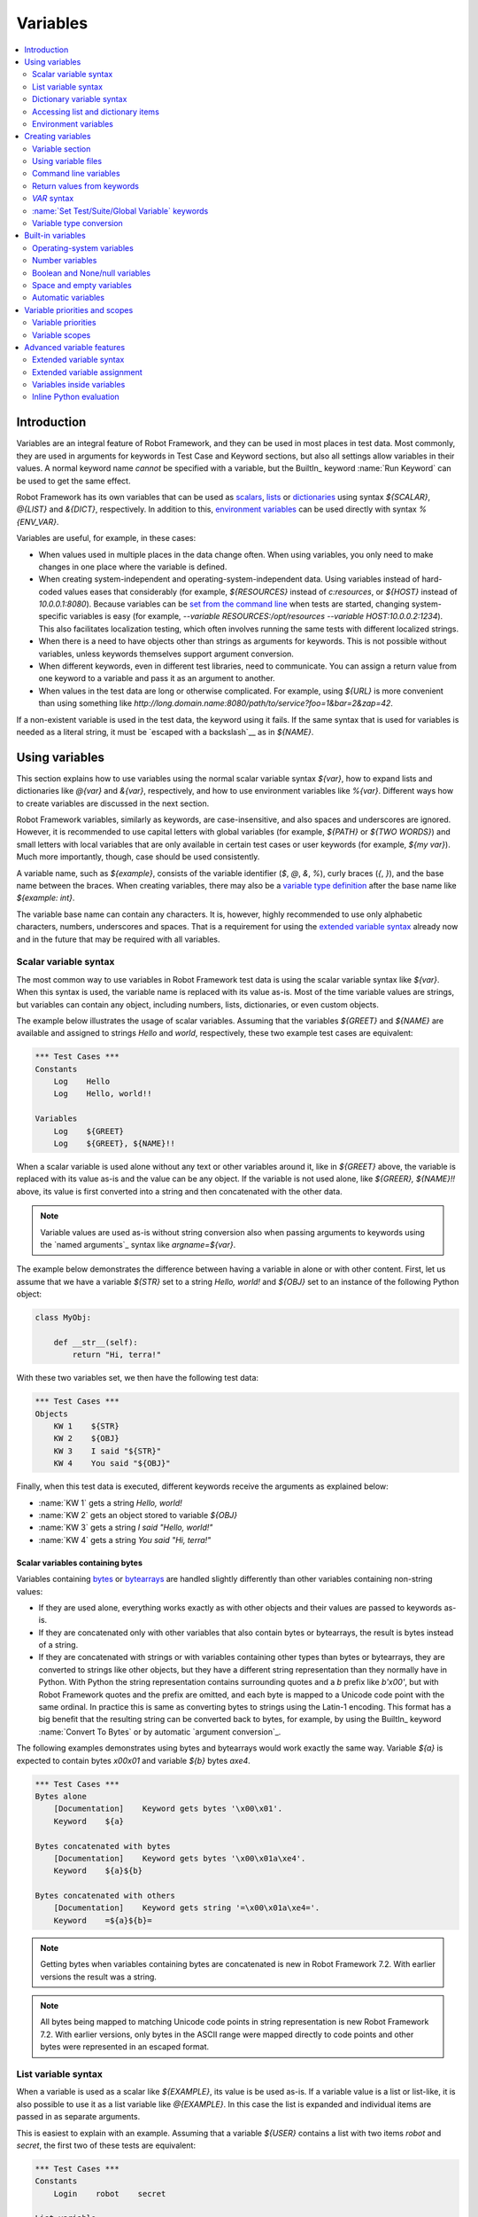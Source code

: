 Variables
=========

.. contents::
   :depth: 2
   :local:

Introduction
------------

Variables are an integral feature of Robot Framework, and they can be
used in most places in test data. Most commonly, they are used in
arguments for keywords in Test Case and Keyword sections, but
also all settings allow variables in their values. A normal keyword
name *cannot* be specified with a variable, but the BuiltIn_ keyword
:name:`Run Keyword` can be used to get the same effect.

Robot Framework has its own variables that can be used as scalars__, lists__
or `dictionaries`__ using syntax `${SCALAR}`, `@{LIST}` and `&{DICT}`,
respectively. In addition to this, `environment variables`_ can be used
directly with syntax `%{ENV_VAR}`.

Variables are useful, for example, in these cases:

- When values used in multiple places in the data change often. When using variables,
  you only need to make changes in one place where the variable is defined.

- When creating system-independent and operating-system-independent data.
  Using variables instead of hard-coded values eases that considerably
  (for example, `${RESOURCES}` instead of `c:\resources`, or `${HOST}`
  instead of `10.0.0.1:8080`). Because variables can be `set from the
  command line`__ when tests are started, changing system-specific
  variables is easy (for example, `--variable RESOURCES:/opt/resources
  --variable HOST:10.0.0.2:1234`). This also facilitates
  localization testing, which often involves running the same tests
  with different localized strings.

- When there is a need to have objects other than strings as arguments
  for keywords. This is not possible without variables, unless keywords
  themselves support argument conversion.

- When different keywords, even in different test libraries, need to
  communicate. You can assign a return value from one keyword to a
  variable and pass it as an argument to another.

- When values in the test data are long or otherwise complicated. For
  example, using `${URL}` is more convenient than using something like
  `http://long.domain.name:8080/path/to/service?foo=1&bar=2&zap=42`.

If a non-existent variable is used in the test data, the keyword using
it fails. If the same syntax that is used for variables is needed as a
literal string, it must be `escaped with a backslash`__ as in `\${NAME}`.

__ `Scalar variables`_
__ `List variables`_
__ `Dictionary variables`_
__ `Command line variables`_
__ Escaping_

Using variables
---------------

This section explains how to use variables using the normal scalar
variable syntax `${var}`, how to expand lists and dictionaries
like `@{var}` and `&{var}`, respectively, and how to use environment
variables like `%{var}`. Different ways how to create variables are discussed
in the next section.

Robot Framework variables, similarly as keywords, are
case-insensitive, and also spaces and underscores are
ignored. However, it is recommended to use capital letters with
global variables (for example, `${PATH}` or `${TWO WORDS}`)
and small letters with local variables that are only available in certain
test cases or user keywords (for example, `${my var}`). Much more
importantly, though, case should be used consistently.

A variable name, such as `${example}`, consists of the variable identifier
(`$`, `@`, `&`, `%`), curly braces (`{`, `}`), and the base name between the
braces. When creating variables, there may also be a `variable type definition`__
after the base name like `${example: int}`.

The variable base name can contain any characters. It is, however, highly
recommended to use only alphabetic characters, numbers, underscores and spaces.
That is a requirement for using the `extended variable syntax`_ already now and
in the future that may be required with all variables.

__ `Variable type conversion`_

.. _scalar variable:
.. _scalar variables:

Scalar variable syntax
~~~~~~~~~~~~~~~~~~~~~~

The most common way to use variables in Robot Framework test data is using
the scalar variable syntax like `${var}`. When this syntax is used, the
variable name is replaced with its value as-is. Most of the time variable
values are strings, but variables can contain any object, including numbers,
lists, dictionaries, or even custom objects.

The example below illustrates the usage of scalar variables. Assuming
that the variables `${GREET}` and `${NAME}` are available
and assigned to strings `Hello` and `world`, respectively,
these two example test cases are equivalent:

.. sourcecode:: robotframework

   *** Test Cases ***
   Constants
       Log    Hello
       Log    Hello, world!!

   Variables
       Log    ${GREET}
       Log    ${GREET}, ${NAME}!!

When a scalar variable is used alone without any text or other variables
around it, like in `${GREET}` above, the variable is replaced with
its value as-is and the value can be any object. If the variable is not used
alone, like `${GREER}, ${NAME}!!` above, its value is first converted into
a string and then concatenated with the other data.

.. note:: Variable values are used as-is without string conversion also when
          passing arguments to keywords using the `named arguments`_
          syntax like `argname=${var}`.

The example below demonstrates the difference between having a
variable in alone or with other content. First, let us assume
that we have a variable `${STR}` set to a string `Hello,
world!` and `${OBJ}` set to an instance of the following Python
object:

.. sourcecode:: python

 class MyObj:

     def __str__(self):
         return "Hi, terra!"

With these two variables set, we then have the following test data:

.. sourcecode:: robotframework

   *** Test Cases ***
   Objects
       KW 1    ${STR}
       KW 2    ${OBJ}
       KW 3    I said "${STR}"
       KW 4    You said "${OBJ}"

Finally, when this test data is executed, different keywords receive
the arguments as explained below:

- :name:`KW 1` gets a string `Hello, world!`
- :name:`KW 2` gets an object stored to variable `${OBJ}`
- :name:`KW 3` gets a string `I said "Hello, world!"`
- :name:`KW 4` gets a string `You said "Hi, terra!"`

Scalar variables containing bytes
'''''''''''''''''''''''''''''''''

Variables containing bytes__ or bytearrays__ are handled slightly differently
than other variables containing non-string values:

- If they are used alone, everything works exactly as with other objects and
  their values are passed to keywords as-is.

- If they are concatenated only with other variables that also contain bytes or
  bytearrays, the result is bytes instead of a string.

- If they are concatenated with strings or with variables containing other
  types than bytes or bytearrays, they are converted to strings like other
  objects, but they have a different string representation than they normally
  have in Python. With Python the string representation contains surrounding
  quotes and a `b` prefix like `b'\x00'`, but with Robot Framework quotes
  and the prefix are omitted, and each byte is mapped to a Unicode code point
  with the same ordinal. In practice this is same as converting bytes to strings
  using the Latin-1 encoding. This format has a big benefit that the resulting
  string can be converted back to bytes, for example, by using the BuiltIn_
  keyword :name:`Convert To Bytes` or by automatic `argument conversion`_.

The following examples demonstrates using bytes and bytearrays would work
exactly the same way. Variable `${a}` is expected to contain bytes `\x00\x01`
and variable `${b}` bytes `a\xe4`.

.. sourcecode:: robotframework

    *** Test Cases ***
    Bytes alone
        [Documentation]    Keyword gets bytes '\x00\x01'.
        Keyword    ${a}

    Bytes concatenated with bytes
        [Documentation]    Keyword gets bytes '\x00\x01a\xe4'.
        Keyword    ${a}${b}

    Bytes concatenated with others
        [Documentation]    Keyword gets string '=\x00\x01a\xe4='.
        Keyword    =${a}${b}=

__ https://docs.python.org/3/library/stdtypes.html#bytes-objects
__ https://docs.python.org/3/library/stdtypes.html#bytearray-objects

.. note:: Getting bytes when variables containing bytes are concatenated is new
          in Robot Framework 7.2. With earlier versions the result was a string.

.. note:: All bytes being mapped to matching Unicode code points in string
          representation is new Robot Framework 7.2. With earlier versions,
          only bytes in the ASCII range were mapped directly to code points and
          other bytes were represented in an escaped format.

.. _list variable:
.. _list variables:
.. _list expansion:

List variable syntax
~~~~~~~~~~~~~~~~~~~~

When a variable is used as a scalar like `${EXAMPLE}`, its value is be
used as-is. If a variable value is a list or list-like, it is also possible
to use it as a list variable like `@{EXAMPLE}`. In this case the list is expanded
and individual items are passed in as separate arguments.

This is easiest to explain with an example. Assuming that a variable `${USER}`
contains a list with two items `robot` and `secret`, the first two of these tests
are equivalent:

.. sourcecode:: robotframework

   *** Test Cases ***
   Constants
       Login    robot    secret

   List variable
       Login    @{USER}

   List as scalar
       Keyword    ${USER}

The third test above illustrates that a variable containing a list can be used
also as a scalar. In that test the keyword gets the whole list as a single argument.

Starting from Robot Framework 4.0, list expansion can be used in combination with
`list item access`__ making these usages possible:

.. sourcecode:: robotframework

   *** Test Cases ***
   Nested container
       ${nested} =    Evaluate    [['a', 'b', 'c'], {'key': ['x', 'y']}]
       Log Many    @{nested}[0]         # Logs 'a', 'b' and 'c'.
       Log Many    @{nested}[1][key]    # Logs 'x' and 'y'.

   Slice
       ${items} =    Create List    first    second    third
       Log Many    @{items}[1:]         # Logs 'second' and  'third'.

__ `Accessing sequence items`_

Using list variables with other data
''''''''''''''''''''''''''''''''''''

It is possible to use list variables with other arguments, including
other list variables.

.. sourcecode:: robotframework

   *** Test Cases ***
   Example
       Keyword    @{LIST}    more    args
       Keyword    ${SCALAR}    @{LIST}    constant
       Keyword    @{LIST}    @{ANOTHER}    @{ONE MORE}

Using list variables with settings
''''''''''''''''''''''''''''''''''

List variables can be used only with some of the settings_. They can
be used in arguments to imported libraries and variable files, but
library and variable file names themselves cannot be list
variables. Also with setups and teardowns list variable can not be used
as the name of the keyword, but can be used in arguments. With tag related
settings they can be used freely. Using scalar variables is possible in
those places where list variables are not supported.

.. sourcecode:: robotframework

   *** Settings ***
   Library         ExampleLibrary      @{LIB ARGS}    # This works
   Library         ${LIBRARY}          @{LIB ARGS}    # This works
   Library         @{LIBRARY AND ARGS}                # This does not work
   Suite Setup     Some Keyword        @{KW ARGS}     # This works
   Suite Setup     ${KEYWORD}          @{KW ARGS}     # This works
   Suite Setup     @{KEYWORD AND ARGS}                # This does not work
   Test Tags       @{TAGS}                            # This works

.. _dictionary variable:
.. _dictionary variables:
.. _dictionary expansion:

Dictionary variable syntax
~~~~~~~~~~~~~~~~~~~~~~~~~~

As discussed above, a variable containing a list can be used as a `list
variable`_ to pass list items to a keyword as individual arguments.
Similarly, a variable containing a Python dictionary or a dictionary-like
object can be used as a dictionary variable like `&{EXAMPLE}`. In practice
this means that the dictionary is expanded and individual items are passed as
`named arguments`_ to the keyword. Assuming that a variable `&{USER}` has a
value `{'name': 'robot', 'password': 'secret'}`, the first two test cases
below are equivalent:

.. sourcecode:: robotframework

   *** Test Cases ***
   Constants
       Login    name=robot    password=secret

   Dictionary variable
       Login    &{USER}

   Dictionary as scalar
       Keyword    ${USER}

The third test above illustrates that a variable containing a dictionary can be used
also as a scalar. In that test the keyword gets the whole dictionary as a single argument.

Starting from Robot Framework 4.0, dictionary expansion can be used in combination with
`dictionary item access`__ making usages like `&{nested}[key]` possible.

__ `Accessing individual dictionary items`_

Using dictionary variables with other data
''''''''''''''''''''''''''''''''''''''''''

It is possible to use dictionary variables with other arguments, including
other dictionary variables. Because `named argument syntax`_ requires positional
arguments to be before named argument, dictionaries can only be followed by
named arguments or other dictionaries.

.. sourcecode:: robotframework

   *** Test Cases ***
   Example
       Keyword    &{DICT}    named=arg
       Keyword    positional    @{LIST}    &{DICT}
       Keyword    &{DICT}    &{ANOTHER}    &{ONE MORE}

Using dictionary variables with settings
''''''''''''''''''''''''''''''''''''''''

Dictionary variables cannot generally be used with settings. The only exception
are imports, setups and teardowns where dictionaries can be used as arguments.

.. sourcecode:: robotframework

   *** Settings ***
   Library        ExampleLibrary    &{LIB ARGS}
   Suite Setup    Some Keyword      &{KW ARGS}     named=arg

.. _environment variable:

Accessing list and dictionary items
~~~~~~~~~~~~~~~~~~~~~~~~~~~~~~~~~~~

It is possible to access items of subscriptable variables, e.g. lists and dictionaries,
using special syntax like `${var}[item]` or `${var}[nested][item]`.
Starting from Robot Framework 4.0, it is also possible to use item access together with
`list expansion`_ and `dictionary expansion`_ by using syntax `@{var}[item]` and
`&{var}[item]`, respectively.

.. note:: Prior to Robot Framework 3.1, the normal item access syntax was  `@{var}[item]`
          with lists and `&{var}[item]` with dictionaries. Robot Framework 3.1 introduced
          the generic `${var}[item]` syntax along with some other nice enhancements and
          the old item access syntax was deprecated in Robot Framework 3.2.

.. _sequence items:

Accessing sequence items
''''''''''''''''''''''''

It is possible to access a certain item of a variable containing a `sequence`__
(e.g. list, string or bytes) with the syntax `${var}[index]`, where `index`
is the index of the selected value. Indices start from zero, negative indices
can be used to access items from the end, and trying to access an item with
too large an index causes an error. Indices are automatically converted to
integers, and it is also possible to use variables as indices.

.. sourcecode:: robotframework

   *** Test Cases ***
   Positive index
       Login    ${USER}[0]    ${USER}[1]
       Title Should Be    Welcome ${USER}[0]!

   Negative index
       Keyword    ${SEQUENCE}[-1]

   Index defined as variable
       Keyword    ${SEQUENCE}[${INDEX}]

Sequence item access supports also the `same "slice" functionality as Python`__
with syntax like `${var}[1:]`. With this syntax, you do not get a single
item, but a *slice* of the original sequence. Same way as with Python, you can
specify the start index, the end index, and the step:

.. sourcecode:: robotframework

   *** Test Cases ***
   Start index
       Keyword    ${SEQUENCE}[1:]

   End index
       Keyword    ${SEQUENCE}[:4]

   Start and end
       Keyword    ${SEQUENCE}[2:-1]

   Step
       Keyword    ${SEQUENCE}[::2]
       Keyword    ${SEQUENCE}[1:-1:10]

.. note:: Prior to Robot Framework 3.2, item and slice access was only supported
          with variables containing lists, tuples, or other objects considered
          list-like. Nowadays all sequences, including strings and bytes, are
          supported.

__ https://docs.python.org/3/glossary.html#term-sequence
__ https://docs.python.org/glossary.html#term-slice

.. _dictionary items:

Accessing individual dictionary items
'''''''''''''''''''''''''''''''''''''

It is possible to access a certain value of a dictionary variable
with the syntax `${NAME}[key]`, where `key` is the name of the
selected value. Keys are considered to be strings, but non-strings
keys can be used as variables. Dictionary values accessed in this
manner can be used similarly as scalar variables.

If a dictionary is created in Robot Framework data, it is possible to access
values also using the attribute access syntax like `${NAME.key}`. See the
`Creating dictionaries`_ section for more details about this syntax.

.. sourcecode:: robotframework

   *** Test Cases ***
   Dictionary variable item
       Login    ${USER}[name]    ${USER}[password]
       Title Should Be    Welcome ${USER}[name]!

   Key defined as variable
       Log Many    ${DICT}[${KEY}]    ${DICT}[${42}]

   Attribute access
       Login    ${USER.name}    ${USER.password}
       Title Should Be    Welcome ${USER.name}!

Nested item access
''''''''''''''''''

Also nested subscriptable variables can be accessed using the same
item access syntax like `${var}[item1][item2]`. This is especially useful
when working with JSON data often returned by REST services. For example,
if a variable `${DATA}` contains `[{'id': 1, 'name': 'Robot'},
{'id': 2, 'name': 'Mr. X'}]`, this tests would pass:

.. sourcecode:: robotframework

   *** Test Cases ***
   Nested item access
       Should Be Equal    ${DATA}[0][name]    Robot
       Should Be Equal    ${DATA}[1][id]      ${2}

Environment variables
~~~~~~~~~~~~~~~~~~~~~

Robot Framework allows using environment variables in the test data using
the syntax `%{ENV_VAR_NAME}`. They are limited to string values. It is
possible to specify a default value, that is used if the environment
variable does not exists, by separating the variable name and the default
value with an equal sign like `%{ENV_VAR_NAME=default value}`.

Environment variables set in the operating system before the test execution are
available during it, and it is possible to create new ones with the keyword
:name:`Set Environment Variable` or delete existing ones with the
keyword :name:`Delete Environment Variable`, both available in the
OperatingSystem_ library. Because environment variables are global,
environment variables set in one test case can be used in other test
cases executed after it. However, changes to environment variables are
not effective after the test execution.

.. sourcecode:: robotframework

   *** Test Cases ***
   Environment variables
       Log    Current user: %{USER}
       Run    %{JAVA_HOME}${/}javac

   Environment variable with default
       Set Port    %{APPLICATION_PORT=8080}

.. note:: Support for specifying the default value is new in Robot Framework 3.2.


Creating variables
------------------

Variables can be created using different approaches discussed in this section:

- In the `Variable section`_
- Using `variable files`_
- On the `command line`__
- Based on `return values from keywords`_
- Using the `VAR syntax`_
- Using `Set Test/Suite/Global Variable keywords`_

In addition to this, there are various automatically available `built-in variables`_
and also `user keyword arguments`_ and `FOR loops`_ create variables.

__ `Command line variables`_

.. _Variable sections:

Variable section
~~~~~~~~~~~~~~~~

The most common source for variables are Variable sections in `suite files`_
and `resource files`_. Variable sections are convenient, because they
allow creating variables in the same place as the rest of the test
data, and the needed syntax is very simple. Their main disadvantage is that
variables cannot be created dynamically. If that is a problem, `variable files`_
can be used instead.

Creating scalar values
''''''''''''''''''''''

The simplest possible variable assignment is setting a string into a
scalar variable. This is done by giving the variable name (including
`${}`) in the first column of the Variable section and the value in
the second one. If the second column is empty, an empty string is set
as a value. Also an already defined variable can be used in the value.

.. sourcecode:: robotframework

   *** Variables ***
   ${NAME}         Robot Framework
   ${VERSION}      2.0
   ${ROBOT}        ${NAME} ${VERSION}

It is also possible, but not obligatory,
to use the equals sign `=` after the variable name to make assigning
variables slightly more explicit.

.. sourcecode:: robotframework

   *** Variables ***
   ${NAME} =       Robot Framework
   ${VERSION} =    2.0

If a scalar variable has a long value, it can be `split into multiple rows`__
by using the `...` syntax. By default rows are concatenated together using
a space, but this can be changed by using a `separator` configuration
option after the last value:

.. sourcecode:: robotframework

   *** Variables ***
   ${EXAMPLE}      This value is joined
   ...             together with a space.
   ${MULTILINE}    First line.
   ...             Second line.
   ...             Third line.
   ...             separator=\n

The `separator` option is new in Robot Framework 7.0, but also older versions
support configuring the separator. With them the first value can contain a
special `SEPARATOR` marker:

.. sourcecode:: robotframework

   *** Variables ***
   ${MULTILINE}    SEPARATOR=\n
   ...             First line.
   ...             Second line.
   ...             Third line.

Both the `separator` option and the `SEPARATOR` marker are case-sensitive.
Using the `separator` option is recommended, unless there is a need to
support also older versions.

__ `Dividing data to several rows`_

Creating lists
''''''''''''''

Creating lists is as easy as creating scalar values. Again, the
variable name is in the first column of the Variable section and
values in the subsequent columns, but this time the variable name must
start with `@` instead of `$`. A list can have any number of items,
including zero, and items can be `split into several rows`__ if needed.

__ `Dividing data to several rows`_

.. sourcecode:: robotframework

   *** Variables ***
   @{NAMES}        Matti       Teppo
   @{NAMES2}       @{NAMES}    Seppo
   @{NOTHING}
   @{MANY}         one         two      three      four
   ...             five        six      seven

.. note:: As discussed in the `List variable syntax`_ section, variables
          containing lists can be used as scalars like `${NAMES}` and
          by using the list expansion syntax like `@{NAMES}`.

Creating dictionaries
'''''''''''''''''''''

Dictionaries can be created in the Variable section similarly as lists.
The differences are that the name must now start with `&` and that items need
to be created using the `name=value` syntax or based on existing dictionary variables.
If there are multiple items with same name, the last value has precedence.
If a name contains a literal equal sign, it can be escaped__ with a backslash like `\=`.

.. sourcecode:: robotframework

   *** Variables ***
   &{USER 1}       name=Matti    address=xxx         phone=123
   &{USER 2}       name=Teppo    address=yyy         phone=456
   &{MANY}         first=1       second=${2}         ${3}=third
   &{EVEN MORE}    &{MANY}       first=override      empty=
   ...             =empty        key\=here=value

.. note:: As discussed in the `Dictionary variable syntax`_ section, variables
          containing dictionaries can be used as scalars like `${USER 1}` and
          by using the dictionary expansion syntax like `&{USER 1}`.

Unlike with normal Python dictionaries, values of dictionaries created using
this syntax can be accessed as attributes, which means that it is possible
to use `extended variable syntax`_ like `${VAR.key}`. This only works if the
key is a valid attribute name and does not match any normal attribute Python
dictionaries have, though. For example, individual value `${USER}[name]` can
also be accessed like `${USER.name}`, but using `${MANY.3}` is not possible.

.. tip:: With nested dictionaries keys are accessible like `${DATA.nested.key}`.

Dictionaries are also ordered. This means that if they are iterated,
their items always come in the order they are defined. This can be useful, for example,
if dictionaries are used as `list variables`_ with `FOR loops`_ or otherwise.
When a dictionary is used as a list variable, the actual value contains
dictionary keys. For example, `@{MANY}` variable would have a value `['first',
'second', 3]`.

__ Escaping_

Creating variable name based on another variable
''''''''''''''''''''''''''''''''''''''''''''''''

Starting from Robot Framework 7.0, it is possible to create the variable name
dynamically based on another variable:

.. sourcecode:: robotframework

   *** Variables ***
   ${X}        Y
   ${${X}}     Z    # Name is created based on '${X}'.

   *** Test Cases ***
   Dynamically created name
       Should Be Equal    ${Y}    Z

Using variable files
~~~~~~~~~~~~~~~~~~~~

Variable files are the most powerful mechanism for creating different
kind of variables. It is possible to assign variables to any object
using them, and they also enable creating variables dynamically. The
variable file syntax and taking variable files into use is explained
in section `Resource and variable files`_.

Command line variables
~~~~~~~~~~~~~~~~~~~~~~

Variables can be set from the command line either individually with
the :option:`--variable (-v)` option or using the aforementioned variable files
with the :option:`--variablefile (-V)` option. Variables set from the command line
are globally available for all executed test data files, and they also
override possible variables with the same names in the Variable section and in
variable files imported in the Setting section.

The syntax for setting individual variables is :option:`--variable name:value`,
where `name` is the name of the variable without the `${}` decoration and `value`
is its value. Several variables can be set by using this option several times.

.. sourcecode:: bash

   --variable EXAMPLE:value
   --variable HOST:localhost:7272 --variable USER:robot

In the examples above, variables are set so that:

- `${EXAMPLE}` gets value `value`, and
- `${HOST}` and `${USER}` get values `localhost:7272` and `robot`, respectively.

The basic syntax for taking `variable files`_ into use from the command line is
:option:`--variablefile path/to/variables.py` and the `Taking variable files into
use`_ section explains this more thoroughly. What variables actually are created
depends on what variables there are in the referenced variable file.

If both variable files and individual variables are given from the command line,
the latter have `higher priority`__.

__ `Variable priorities and scopes`_

Return values from keywords
~~~~~~~~~~~~~~~~~~~~~~~~~~~

Return values from keywords can also be assigned into variables. This
allows communication between different keywords even in different libraries
by passing created variables forward as arguments to other keywords.

Variables set in this manner are otherwise similar to any other
variables, but they are available only in the `local scope`_
where they are created. Thus it is not possible, for example, to set
a variable like this in one test case and use it in another. This is
because, in general, automated test cases should not depend on each
other, and accidentally setting a variable that is used elsewhere
could cause hard-to-debug errors. If there is a genuine need for
setting a variable in one test case and using it in another, it is
possible to use the `VAR syntax`_ or `Set Test/Suite/Global Variable keywords`_
as explained in the subsequent sections.

Assigning scalar variables
''''''''''''''''''''''''''

Any value returned by a keyword can be assigned to a `scalar variable`_.
As illustrated by the example below, the required syntax is very simple:

.. sourcecode:: robotframework

   *** Test Cases ***
   Returning
       ${x} =    Get X    an argument
       Log    We got ${x}!

In the above example the value returned by the :name:`Get X` keyword
is first set into the variable `${x}` and then used by the :name:`Log`
keyword. Having the equals sign `=` after the name of the assigned variable is
not obligatory, but it makes the assignment more explicit. Creating
local variables like this works both in test case and user keyword level.

Notice that although a value is assigned to a scalar variable, it can
be used as a `list variable`_ if it has a list-like value and as a `dictionary
variable`_ if it has a dictionary-like value.

.. sourcecode:: robotframework

   *** Test Cases ***
   List assigned to scalar variable
       ${list} =    Create List    first    second    third
       Length Should Be    ${list}    3
       Log Many    @{list}

Assigning variable items
''''''''''''''''''''''''

Starting from Robot Framework 6.1, when working with variables that support
item assignment such as lists or dictionaries, it is possible to set their values
by specifying the index or key of the item using the syntax `${var}[item]`
where the `item` part can itself contain a variable:

.. sourcecode:: robotframework

   *** Test Cases ***
   List item assignment
       ${list} =          Create List      one    two    three    four
       ${list}[0] =       Set Variable     first
       ${list}[${1}] =    Set Variable     second
       ${list}[2:3] =     Create List      third
       ${list}[-1] =      Set Variable     last
       Log Many           @{list}          # Logs 'first', 'second', 'third' and 'last'

   Dictionary item assignment
       ${dict} =                Create Dictionary    first_name=unknown
       ${dict}[first_name] =    Set Variable         John
       ${dict}[last_name] =     Set Variable         Doe
       Log                      ${dictionary}        # Logs {'first_name': 'John', 'last_name': 'Doe'}

Creating variable name based on another variable
''''''''''''''''''''''''''''''''''''''''''''''''

Starting from Robot Framework 7.0, it is possible to create the name of the assigned
variable dynamically based on another variable:

.. sourcecode:: robotframework

   *** Test Cases ***
   Dynamically created name
       ${x} =    Set Variable    y
       ${${x}} =    Set Variable    z    # Name is created based on '${x}'.
       Should Be Equal    ${y}    z

Assigning list variables
''''''''''''''''''''''''

If a keyword returns a list or any list-like object, it is possible to
assign it to a `list variable`_:

.. sourcecode:: robotframework

   *** Test Cases ***
   Assign to list variable
       @{list} =    Create List    first    second    third
       Length Should Be    ${list}    3
       Log Many    @{list}

Because all Robot Framework variables are stored in the same namespace, there is
not much difference between assigning a value to a scalar variable or a list
variable. This can be seen by comparing the above example with the earlier
example with the `List assigned to scalar variable` test case. The main
differences are that when creating a list variable, Robot Framework
automatically verifies that the value is a list or list-like, and the stored
variable value will be a new list created from the return value. When
assigning to a scalar variable, the return value is not verified and the
stored value will be the exact same object that was returned.

Assigning dictionary variables
''''''''''''''''''''''''''''''

If a keyword returns a dictionary or any dictionary-like object, it is possible
to assign it to a `dictionary variable`_:

.. sourcecode:: robotframework

   *** Test Cases ***
   Assign to dictionary variable
       &{dict} =    Create Dictionary    first=1    second=${2}    ${3}=third
       Length Should Be    ${dict}    3
       Do Something    &{dict}
       Log    ${dict.first}

Because all Robot Framework variables are stored in the same namespace, it would
also be possible to assign a dictionary into a scalar variable and use it
later as a dictionary when needed. There are, however, some concrete benefits
in creating a dictionary variable explicitly. First of all, Robot Framework
verifies that the returned value is a dictionary or dictionary-like similarly
as it verifies that list variables can only get a list-like value.

A bigger benefit is that the value is converted into a special dictionary
that is used also when `creating dictionaries`_ in the Variable section.
Values in these dictionaries can be accessed using attribute access like
`${dict.first}` in the above example.

Assigning multiple variables
''''''''''''''''''''''''''''

If a keyword returns a list or a list-like object, it is possible to assign
individual values into multiple scalar variables or into scalar variables and
a list variable.

.. sourcecode:: robotframework

   *** Test Cases ***
   Assign multiple
       ${a}    ${b}    ${c} =    Get Three
       ${first}    @{rest} =    Get Three
       @{before}    ${last} =    Get Three
       ${begin}    @{middle}    ${end} =    Get Three

Assuming that the keyword :name:`Get Three` returns a list `[1, 2, 3]`,
the following variables are created:

- `${a}`, `${b}` and `${c}` with values `1`, `2`, and `3`, respectively.
- `${first}` with value `1`, and `@{rest}` with value `[2, 3]`.
- `@{before}` with value `[1, 2]` and `${last}` with value `3`.
- `${begin}` with value `1`, `@{middle}` with value `[2]` and `${end}` with
  value `3`.

It is an error if the returned list has more or less values than there are
scalar variables to assign. Additionally, only one list variable is allowed
and dictionary variables can only be assigned alone.

Automatically logging assigned variable value
'''''''''''''''''''''''''''''''''''''''''''''

To make it easier to understand what happens during execution,
the beginning of value that is assigned is automatically logged.
The default is to show 200 first characters, but this can be changed
by using the :option:`--maxassignlength` command line option when
running tests. If the value is zero or negative, the whole assigned
value is hidden.

.. sourcecode:: bash

   --maxassignlength 1000
   --maxassignlength 0

The reason the value is not logged fully is that it could be really
big. If you always want to see a certain value fully, it is possible
to use the BuiltIn_ :name:`Log` keyword to log it after the assignment.

.. note:: The :option:`--maxassignlength` option is new in Robot Framework 5.0.

`VAR` syntax
~~~~~~~~~~~~

Starting from Robot Framework 7.0, it is possible to create variables inside
tests and user keywords using the `VAR` syntax. The `VAR` marker is case-sensitive
and it must be followed by a variable name and value. Other than the mandatory
`VAR`, the overall syntax is mostly the same as when creating variables
in the `Variable section`_.

The new syntax aims to make creating variables simpler and more uniform. It is
especially indented to replace the BuiltIn_ keywords :name:`Set Variable`,
:name:`Set Local Variable`, :name:`Set Test Variable`, :name:`Set Suite Variable`
and :name:`Set Global Variable`, but it can be used instead of :name:`Catenate`,
:name:`Create List` and :name:`Create Dictionary` as well.

Creating scalar variables
'''''''''''''''''''''''''

In simple cases scalar variables are created by just giving a variable name
and its value. The value can be a hard-coded string or it can itself contain
a variable. If the value is long, it is possible to split it into multiple
columns and rows. In that case parts are joined together with a space by default,
but the separator to use can be specified with the `separator` configuration
option. It is possible to have an optional `=` after the variable name the same
way as when creating variables based on `return values from keywords`_ and in
the `Variable section`_.

.. sourcecode:: robotframework

   *** Test Cases ***
   Scalar examples
        VAR    ${simple}       variable
        VAR    ${equals} =     this works too
        VAR    ${variable}     value contains ${simple}
        VAR    ${sentence}     This is a bit longer variable value
        ...                    that is split into multiple rows.
        ...                    These parts are joined with a space.
        VAR    ${multiline}    This is another longer value.
        ...                    This time there is a custom separator.
        ...                    As the result this becomes a multiline string.
        ...                    separator=\n

Creating lists and dictionaries
'''''''''''''''''''''''''''''''

List and dictionary variables are created similarly as scalar variables,
but the variable names must start with `@` and `&`, respectively.
When creating dictionaries, items must be specified using the `name=value` syntax.

.. sourcecode:: robotframework

   *** Test Cases ***
   List examples
        VAR    @{two items}     Robot    Framework
        VAR    @{empty list}
        VAR    @{lot of stuff}
        ...    first item
        ...    second item
        ...    third item
        ...    fourth item
        ...    last item

   Dictionary examples
        VAR    &{two items}     name=Robot Framework    url=http://robotframework.org
        VAR    &{empty dict}
        VAR    &{lot of stuff}
        ...    first=1
        ...    second=2
        ...    third=3
        ...    fourth=4
        ...    last=5

Scope
'''''

Variables created with the `VAR` syntax are are available only within the test
or user keyword where they are created. That can, however, be altered by using
the `scope` configuration option. Supported values are:

`LOCAL`
    Make the variable available in the current local scope. This is the default.

`TEST`
    Make the variable available within the current test. This includes all keywords
    called by the test. If used on the suite level, makes the variable available in
    suite setup and teardown, but not in tests or possible child suites.
    Prior to Robot Framework 7.2, using this scope on the suite level was an error.

`TASK`
    Alias for `TEST` that can be used when `creating tasks`_.

`SUITE`
    Make the variable available within the current suite. This includes all subsequent
    tests in that suite, but not tests in possible child suites.

`SUITES`
    Make the variable available within the current suite and in its child suites.
    New in Robot Framework 7.1.

`GLOBAL`
    Make the variable available globally. This includes all subsequent keywords and tests.

Although Robot Framework variables are case-insensitive, it is recommended to
use capital letters with non-local variable names.

.. sourcecode:: robotframework

    *** Variables ***
    ${SUITE}         this value is overridden

    *** Test Cases ***
    Scope example
        VAR    ${local}     local value
        VAR    ${TEST}      test value            scope=TEST
        VAR    ${SUITE}     suite value           scope=SUITE
        VAR    ${SUITES}    nested suite value    scope=SUITES
        VAR    ${GLOBAL}    global value          scope=GLOBAL
        Should Be Equal    ${local}     local value
        Should Be Equal    ${TEST}      test value
        Should Be Equal    ${SUITE}     suite value
        Should Be Equal    ${SUITES}    nested suite value
        Should Be Equal    ${GLOBAL}    global value
        Keyword
        Should Be Equal    ${TEST}      new test value
        Should Be Equal    ${SUITE}     new suite value
        Should Be Equal    ${SUITES}    new nested suite value
        Should Be Equal    ${GLOBAL}    new global value

    Scope example, part 2
        Should Be Equal    ${SUITE}     new suite value
        Should Be Equal    ${SUITES}    new nested suite value
        Should Be Equal    ${GLOBAL}    new global value

    *** Keywords ***
    Keyword
        Should Be Equal    ${TEST}      test value
        Should Be Equal    ${SUITE}     suite value
        Should Be Equal    ${SUITES}    nested suite value
        Should Be Equal    ${GLOBAL}    global value
        VAR    ${TEST}      new ${TEST}      scope=TEST
        VAR    ${SUITE}     new ${SUITE}     scope=SUITE
        VAR    ${SUITES}    new ${SUITES}    scope=SUITES
        VAR    ${GLOBAL}    new ${GLOBAL}    scope=GLOBAL
        Should Be Equal    ${TEST}      new test value
        Should Be Equal    ${SUITE}     new suite value
        Should Be Equal    ${SUITES}    new nested suite value
        Should Be Equal    ${GLOBAL}    new global value

Creating variables conditionally
''''''''''''''''''''''''''''''''

The `VAR` syntax works with `IF/ELSE structures`_ which makes it easy to create
variables conditionally. In simple cases using `inline IF`_ can be convenient.

.. sourcecode:: robotframework

    *** Test Cases ***
    IF/ELSE example
        IF    "${ENV}" == "devel"
            VAR    ${address}    127.0.0.1
            VAR    ${name}       demo
        ELSE
            VAR    ${address}    192.168.1.42
            VAR    ${name}       robot
        END

    Inline IF
        IF    "${ENV}" == "devel"    VAR    ${name}    demo    ELSE    VAR    ${name}    robot

Creating variable name based on another variable
''''''''''''''''''''''''''''''''''''''''''''''''

If there is a need, variable name can also be created dynamically based on
another variable.

.. sourcecode:: robotframework

    *** Test Cases ***
    Dynamic name
        VAR    ${x}       y    # Normal assignment.
        VAR    ${${x}}    z    # Name created dynamically.
        Should Be Equal    ${y}    z

:name:`Set Test/Suite/Global Variable` keywords
~~~~~~~~~~~~~~~~~~~~~~~~~~~~~~~~~~~~~~~~~~~~~~~

.. note:: The `VAR` syntax is recommended over these keywords when using
          Robot Framework 7.0 or newer.

The BuiltIn_ library has keywords :name:`Set Test Variable`,
:name:`Set Suite Variable` and :name:`Set Global Variable` which can
be used for setting variables dynamically during the test
execution. If a variable already exists within the new scope, its
value will be overwritten, and otherwise a new variable is created.

Variables set with :name:`Set Test Variable` keyword are available
everywhere within the scope of the currently executed test case. For
example, if you set a variable in a user keyword, it is available both
in the test case level and also in all other user keywords used in the
current test. Other test cases will not see variables set with this
keyword. It is an error to call :name:`Set Test Variable`
outside the scope of a test (e.g. in a Suite Setup or Teardown).

Variables set with :name:`Set Suite Variable` keyword are available
everywhere within the scope of the currently executed test
suite. Setting variables with this keyword thus has the same effect as
creating them using the `Variable section`_ in the test data file or
importing them from `variable files`_. Other test suites, including
possible child test suites, will not see variables set with this
keyword.

Variables set with :name:`Set Global Variable` keyword are globally
available in all test cases and suites executed after setting
them. Setting variables with this keyword thus has the same effect as
`creating variables on the command line`__ using the :option:`--variable` and
:option:`--variablefile` options. Because this keyword can change variables
everywhere, it should be used with care.

.. note:: :name:`Set Test/Suite/Global Variable` keywords set named
          variables directly into `test, suite or global variable scope`__
          and return nothing. On the other hand, another BuiltIn_ keyword
          :name:`Set Variable` sets local variables using `return values`__.

__ `Command line variables`_
__ `Variable scopes`_
__ `Return values from keywords`_

Variable type conversion
~~~~~~~~~~~~~~~~~~~~~~~~

Variable values are typically strings, but non-string values are often needed
as well. Various ways how to create variables with non-string values has
already been discussed:

- `Variable files`_ allow creating any kind of objects.
- `Return values from keywords`_ can contain any objects.
- Variables can be created based on existing variables that contain non-string values.
- `@{list}` and `&{dict}` syntax allows creating lists and dictionaries natively.

In addition to the above, it is possible to specify the variable type like
`${name: int}` when creating variables, and the value is converted to
the specified type automatically. This is called *variable type conversion*
and how it works in practice is discussed in this section.

.. note:: Variable type conversion is new in Robot Framework 7.3.

Variable type syntax
''''''''''''''''''''

The general variable types syntax is `${name: type}` `in the data`__ and
`name: type:value` `on the command line`__. The space after the colon is mandatory
in both cases. Although variable name can in some contexts be created dynamically
based on another variable, the type and the type separator must be always specified
as literal values.

Variable type conversion supports the same base types that the `argument conversion`__
supports with library keywords. For example, `${number: int}` means that the value
of the variable `${number}` is converted to an integer.

Variable type conversion supports also `specifying multiple possible types`_
using the union syntax. For example, `${number: int | float}` means that the
value is first converted to an integer and, if that fails, then to a floating
point number.

Also `parameterized types`_ are supported. For example, `${numbers: list[int]}`
means that the value is converted to a list of integers.

The biggest limitations compared to the argument conversion with library
keywords is that `Enum` and `TypedDict` conversions are not supported and
that custom converters cannot be used. These limitations may be lifted in
the future versions.

.. note:: Variable conversion is supported only when variables are created,
          not when they are used.

__ `Variable conversion in data`_
__ `Variable conversion on command line`_
__ `Supported conversions`_

Variable conversion in data
'''''''''''''''''''''''''''

In the data variable conversion works when creating variables in the
`Variable section`_, with the `VAR syntax`_ and based on
`return values from keywords`_:

.. sourcecode:: robotframework

   *** Variables ***
   ${VERSION: float}         7.3
   ${CRITICAL: list[int]}    [3278, 5368, 5417]

   *** Test Cases ***
   Variables section
       Should Be Equal    ${VERSION}       ${7.3}
       Should Be Equal    ${CRITICAL}      ${{[3278, 5368, 5417]}}

   VAR syntax
       VAR    ${number: int}      42
       Should Be Equal    ${number}    ${42}

   Assignment
       # In simple cases the VAR syntax is more convenient.
       ${number: int} =    Set Variable    42
       Should Be Equal    ${number}    ${42}
       # In this case conversion is more useful.
       ${match}    ${version: float} =    Should Match Regexp    RF 7.3    ^RF (\\d+\\.\\d+)$
       Should Be Equal    ${match}      RF 7.3
       Should Be Equal    ${version}    ${7.3}

.. note:: In addition to the above, variable type conversion works also with
          `user keyword arguments`_ and with `FOR loops`_. See their documentation
          for more details.

.. note:: Variable type conversion *does not* work with `Set Test/Suite/Global Variable
          keywords`_. The `VAR syntax`_ needs to be used instead.

Conversion with `@{list}` and `&{dict}` variables
'''''''''''''''''''''''''''''''''''''''''''''''''

Type conversion works also when creating lists__ and dictionaries__ using
`@{list}` and `&{dict}` syntax. With lists the type is specified
like `@{name: type}` and the type is the type of the list items. With dictionaries
the type of the dictionary values can be specified like `&{name: type}`. If
there is a need to specify also the key type, it is possible to use syntax
`&{name: ktype=vtype}`.

.. sourcecode:: robotframework

   *** Variables ***
   @{NUMBERS: int}           1    2    3    4    5
   &{DATES: date}            rc1=2025-05-08    final=2025-05-30
   &{PRIORITIES: int=str}    3278=Critical    4173=High    5334=High

An alternative way to create lists and dictionaries is creating `${scalar}` variables,
using `list` and `dict` types, possibly parameterizing them, and giving values as
Python list and dictionary literals:

.. sourcecode:: robotframework

   *** Variables ***
   ${NUMBERS: list[int]}            [1, 2, 3, 4, 5]
   ${DATES: list[date]}             {'rc1': '2025-05-08', 'final': '2025-05-30'}
   ${PRIORITIES: dict[int, str]}    {3278: 'Critical', 4173: 'High', 5334: 'High'}

Using Python list and dictionary literals can be somewhat complicated especially
for non-programmers. The main benefit of this approach is that it supports also
nested structures without needing to use temporary values. The following examples
create the same `${PAYLOAD}` variable using different approaches:

.. sourcecode:: robotframework

   *** Variables ***
   ${PAYLOAD: dict}            {'id': 1, 'name': 'Robot', 'children': [2, 13, 15]}

.. sourcecode:: robotframework

   *** Variables ***
   @{CHILDREN: int}            2    13    15
   &{PAYLOAD: dict}            id=${1}    name=Robot    children=${CHILDREN}

__ `Creating lists`_
__ `Creating dictionaries`_

Variable conversion on command line
'''''''''''''''''''''''''''''''''''

Variable conversion works also with the `command line variables`_ that are
created using the `--variable` option. The syntax is `name: type:value` and,
due to the space being mandatory, the whole option value typically needs to
be quoted. Following examples demonstrate some possible usages for this
functionality::

    --variable "ITERATIONS: int:99"
    --variable "PAYLOAD: dict:{'id': 1, 'name': 'Robot', 'children': [2, 13, 15]}"
    --variable "START_TIME: datetime:now"

Failing conversion
''''''''''''''''''

If type conversion fails, there is an error and the variable is not created.
Conversion fails if the value cannot be converted to the specified
type or if the type itself is not supported:

.. sourcecode:: robotframework

   *** Test Cases ***
   Invalid value
       VAR    ${example: int}    invalid

   Invalid type
       VAR    ${example: invalid}    123

.. _built-in variable:

Built-in variables
------------------

Robot Framework provides some built-in variables that are available
automatically.

Operating-system variables
~~~~~~~~~~~~~~~~~~~~~~~~~~

Built-in variables related to the operating system ease making the test data
operating-system-agnostic.

.. table:: Available operating-system-related built-in variables
   :class: tabular

   +------------+------------------------------------------------------------------+
   |  Variable  |                      Explanation                                 |
   +============+==================================================================+
   | ${CURDIR}  | An absolute path to the directory where the test data            |
   |            | file is located. This variable is case-sensitive.                |
   +------------+------------------------------------------------------------------+
   | ${TEMPDIR} | An absolute path to the system temporary directory. In UNIX-like |
   |            | systems this is typically :file:`/tmp`, and in Windows           |
   |            | :file:`c:\\Documents and Settings\\<user>\\Local Settings\\Temp`.|
   +------------+------------------------------------------------------------------+
   | ${EXECDIR} | An absolute path to the directory where test execution was       |
   |            | started from.                                                    |
   +------------+------------------------------------------------------------------+
   | ${/}       | The system directory path separator. `/` in UNIX-like            |
   |            | systems and :codesc:`\\` in Windows.                             |
   +------------+------------------------------------------------------------------+
   | ${:}       | The system path element separator. `:` in UNIX-like              |
   |            | systems and `;` in Windows.                                      |
   +------------+------------------------------------------------------------------+
   | ${\\n}     | The system line separator. :codesc:`\\n` in UNIX-like systems    |
   |            | and :codesc:`\\r\\n` in Windows.                                 |
   +------------+------------------------------------------------------------------+

.. sourcecode:: robotframework

   *** Test Cases ***
   Example
       Create Binary File    ${CURDIR}${/}input.data    Some text here${\n}on two lines
       Set Environment Variable    CLASSPATH    ${TEMPDIR}${:}${CURDIR}${/}foo.jar

Number variables
~~~~~~~~~~~~~~~~

The variable syntax can be used for creating both integers and
floating point numbers, as illustrated in the example below. This is
useful when a keyword expects to get an actual number, and not a
string that just looks like a number, as an argument.

.. sourcecode:: robotframework

   *** Test Cases ***
   Example 1A
       Connect    example.com    80       # Connect gets two strings as arguments

   Example 1B
       Connect    example.com    ${80}    # Connect gets a string and an integer

   Example 2
       Do X    ${3.14}    ${-1e-4}        # Do X gets floating point numbers 3.14 and -0.0001

It is possible to create integers also from binary, octal, and
hexadecimal values using `0b`, `0o` and `0x` prefixes, respectively.
The syntax is case insensitive.

.. sourcecode:: robotframework

   *** Test Cases ***
   Example
       Should Be Equal    ${0b1011}    ${11}
       Should Be Equal    ${0o10}      ${8}
       Should Be Equal    ${0xff}      ${255}
       Should Be Equal    ${0B1010}    ${0XA}

Boolean and None/null variables
~~~~~~~~~~~~~~~~~~~~~~~~~~~~~~~

Also Boolean values and Python `None` can
be created using the variable syntax similarly as numbers.

.. sourcecode:: robotframework

   *** Test Cases ***
   Boolean
       Set Status    ${true}               # Set Status gets Boolean true as an argument
       Create Y    something   ${false}    # Create Y gets a string and Boolean false

   None
       Do XYZ    ${None}                   # Do XYZ gets Python None as an argument

These variables are case-insensitive, so for example `${True}` and `${true}`
are equivalent. Keywords accepting Boolean values typically do automatic
argument conversion and handle string values like `True` and `false` as
expected. In such cases using the variable syntax is not required.

Space and empty variables
~~~~~~~~~~~~~~~~~~~~~~~~~

It is possible to create spaces and empty strings using variables
`${SPACE}` and `${EMPTY}`, respectively. These variables are
useful, for example, when there would otherwise be a need to `escape
spaces or empty cells`__ with a backslash. If more than one space is
needed, it is possible to use the `extended variable syntax`_ like
`${SPACE * 5}`.  In the following example, :name:`Should Be
Equal` keyword gets identical arguments, but those using variables are
easier to understand than those using backslashes.

.. sourcecode:: robotframework

   *** Test Cases ***
   One space
       Should Be Equal    ${SPACE}          \ \

   Four spaces
       Should Be Equal    ${SPACE * 4}      \ \ \ \ \

   Ten spaces
       Should Be Equal    ${SPACE * 10}     \ \ \ \ \ \ \ \ \ \ \

   Quoted space
       Should Be Equal    "${SPACE}"        " "

   Quoted spaces
       Should Be Equal    "${SPACE * 2}"    " \ "

   Empty
       Should Be Equal    ${EMPTY}          \

There is also an empty `list variable`_ `@{EMPTY}` and an empty `dictionary
variable`_ `&{EMPTY}`. Because they have no content, they basically
vanish when used somewhere in the test data. They are useful, for example,
with `test templates`_ when the `template keyword is used without
arguments`__ or when overriding list or dictionary variables in different
scopes. Modifying the value of `@{EMPTY}` or `&{EMPTY}` is not possible.

.. sourcecode:: robotframework

   *** Test Cases ***
   Template
       [Template]    Some keyword
       @{EMPTY}

   Override
       Set Global Variable    @{LIST}    @{EMPTY}
       Set Suite Variable     &{DICT}    &{EMPTY}

.. note:: `${SPACE}` represents the ASCII space (`\x20`) and `other spaces`__
          should be specified using the `escape sequences`__ like `\xA0`
          (NO-BREAK SPACE) and `\u3000` (IDEOGRAPHIC SPACE).

__ Escaping_
__ https://groups.google.com/group/robotframework-users/browse_thread/thread/ccc9e1cd77870437/4577836fe946e7d5?lnk=gst&q=templates#4577836fe946e7d5
__ http://jkorpela.fi/chars/spaces.html
__ Escaping_

Automatic variables
~~~~~~~~~~~~~~~~~~~

Some automatic variables can also be used in the test data. These
variables can have different values during the test execution and some
of them are not even available all the time. Altering the value of
these variables does not affect the original values, but some values
can be changed dynamically using keywords from the `BuiltIn`_ library.

.. table:: Available automatic variables
   :class: tabular

   +------------------------+-------------------------------------------------------+------------+
   |        Variable        |                    Explanation                        | Available  |
   +========================+=======================================================+============+
   | ${TEST NAME}           | The name of the current test case.                    | Test case  |
   +------------------------+-------------------------------------------------------+------------+
   | @{TEST TAGS}           | Contains the tags of the current test case in         | Test case  |
   |                        | alphabetical order. Can be modified dynamically using |            |
   |                        | :name:`Set Tags` and :name:`Remove Tags` keywords.    |            |
   +------------------------+-------------------------------------------------------+------------+
   | ${TEST DOCUMENTATION}  | The documentation of the current test case. Can be set| Test case  |
   |                        | dynamically using using :name:`Set Test Documentation`|            |
   |                        | keyword.                                              |            |
   +------------------------+-------------------------------------------------------+------------+
   | ${TEST STATUS}         | The status of the current test case, either PASS or   | `Test      |
   |                        | FAIL.                                                 | teardown`_ |
   +------------------------+-------------------------------------------------------+------------+
   | ${TEST MESSAGE}        | The message of the current test case.                 | `Test      |
   |                        |                                                       | teardown`_ |
   +------------------------+-------------------------------------------------------+------------+
   | ${PREV TEST NAME}      | The name of the previous test case, or an empty string| Everywhere |
   |                        | if no tests have been executed yet.                   |            |
   +------------------------+-------------------------------------------------------+------------+
   | ${PREV TEST STATUS}    | The status of the previous test case: either PASS,    | Everywhere |
   |                        | FAIL, or an empty string when no tests have been      |            |
   |                        | executed.                                             |            |
   +------------------------+-------------------------------------------------------+------------+
   | ${PREV TEST MESSAGE}   | The possible error message of the previous test case. | Everywhere |
   +------------------------+-------------------------------------------------------+------------+
   | ${SUITE NAME}          | The full name of the current test suite.              | Everywhere |
   +------------------------+-------------------------------------------------------+------------+
   | ${SUITE SOURCE}        | An absolute path to the suite file or directory.      | Everywhere |
   +------------------------+-------------------------------------------------------+------------+
   | ${SUITE DOCUMENTATION} | The documentation of the current test suite. Can be   | Everywhere |
   |                        | set dynamically using using :name:`Set Suite          |            |
   |                        | Documentation` keyword.                               |            |
   +------------------------+-------------------------------------------------------+------------+
   | &{SUITE METADATA}      | The free metadata of the current test suite. Can be   | Everywhere |
   |                        | set using :name:`Set Suite Metadata` keyword.         |            |
   +------------------------+-------------------------------------------------------+------------+
   | ${SUITE STATUS}        | The status of the current test suite, either PASS or  | `Suite     |
   |                        | FAIL.                                                 | teardown`_ |
   +------------------------+-------------------------------------------------------+------------+
   | ${SUITE MESSAGE}       | The full message of the current test suite, including | `Suite     |
   |                        | statistics.                                           | teardown`_ |
   +------------------------+-------------------------------------------------------+------------+
   | ${KEYWORD STATUS}      | The status of the current keyword, either PASS or     | `User      |
   |                        | FAIL.                                                 | keyword    |
   |                        |                                                       | teardown`_ |
   +------------------------+-------------------------------------------------------+------------+
   | ${KEYWORD MESSAGE}     | The possible error message of the current keyword.    | `User      |
   |                        |                                                       | keyword    |
   |                        |                                                       | teardown`_ |
   +------------------------+-------------------------------------------------------+------------+
   | ${LOG LEVEL}           | Current `log level`_.                                 | Everywhere |
   +------------------------+-------------------------------------------------------+------------+
   | ${OUTPUT DIR}          | An absolute path to the `output directory`_ as        | Everywhere |
   |                        | a string.                                             |            |
   +------------------------+-------------------------------------------------------+------------+
   | ${OUTPUT FILE}         | An absolute path to the `output file`_ as a string or | Everywhere |
   |                        | a string `NONE` if the output file is not created.    |            |
   +------------------------+-------------------------------------------------------+------------+
   | ${LOG FILE}            | An absolute path to the `log file`_ as a string or    | Everywhere |
   |                        | a string `NONE` if the log file is not created.       |            |
   +------------------------+-------------------------------------------------------+------------+
   | ${REPORT FILE}         | An absolute path to the `report file`_ as a string or | Everywhere |
   |                        | a string `NONE` if the report file is not created.    |            |
   +------------------------+-------------------------------------------------------+------------+
   | ${DEBUG FILE}          | An absolute path to the `debug file`_ as a string or  | Everywhere |
   |                        | a string `NONE` if the debug file is not created.     |            |
   +------------------------+-------------------------------------------------------+------------+
   | &{OPTIONS}             | A dictionary exposing command line options. The       | Everywhere |
   |                        | dictionary keys match the command line options and    |            |
   |                        | can be accessed both like `${OPTIONS}[key]` and       |            |
   |                        | `${OPTIONS.key}`. Available options:                  |            |
   |                        |                                                       |            |
   |                        | - `${OPTIONS.exclude}` (:option:`--exclude`)          |            |
   |                        | - `${OPTIONS.include}` (:option:`--include`)          |            |
   |                        | - `${OPTIONS.skip}` (:option:`--skip`)                |            |
   |                        | - `${OPTIONS.skip_on_failure}`                        |            |
   |                        |   (:option:`--skip-on-failure`)                       |            |
   |                        | - `${OPTIONS.console_width}`                          |            |
   |                        |   (integer, :option:`--console-width`)                |            |
   |                        | - `${OPTIONS.rpa}`                                    |            |
   |                        |   (boolean, :option:`--rpa`)                          |            |
   |                        |                                                       |            |
   |                        | `${OPTIONS}` itself was added in RF 5.0,              |            |
   |                        | `${OPTIONS.console_width}` in RF 7.1 and              |            |
   |                        | `${OPTIONS.rpa}` in RF 7.3.                           |            |
   |                        | More options can be exposed later.                    |            |
   +------------------------+-------------------------------------------------------+------------+

Suite related variables `${SUITE SOURCE}`, `${SUITE NAME}`, `${SUITE DOCUMENTATION}`
and `&{SUITE METADATA}` as well as options related to command line options like
`${LOG FILE}` and `&{OPTIONS}` are available already when libraries and variable
files are imported. Possible variables in these automatic variables are not yet
resolved at the import time, though.

Variable priorities and scopes
------------------------------

Variables coming from different sources have different priorities and
are available in different scopes.

Variable priorities
~~~~~~~~~~~~~~~~~~~

*Variables from the command line*

   Variables `set on the command line`__ have the highest priority of all
   variables that can be set before the actual test execution starts. They
   override possible variables created in Variable sections in test case
   files, as well as in resource and variable files imported in the
   test data.

   Individually set variables (:option:`--variable` option) override the
   variables set using `variable files`_ (:option:`--variablefile` option).
   If you specify same individual variable multiple times, the one specified
   last will override earlier ones. This allows setting default values for
   variables in a `start-up script`_ and overriding them from the command line.
   Notice, though, that if multiple variable files have same variables, the
   ones in the file specified first have the highest priority.

__ `Command line variables`_

*Variable section in a test case file*

   Variables created using the `Variable section`_ in a test case file
   are available for all the test cases in that file. These variables
   override possible variables with same names in imported resource and
   variable files.

   Variables created in the Variable sections are available in all other sections
   in the file where they are created. This means that they can be used also
   in the Setting section, for example, for importing more variables from
   resource and variable files.

*Imported resource and variable files*

   Variables imported from the `resource and variable files`_ have the
   lowest priority of all variables created in the test data.
   Variables from resource files and variable files have the same
   priority. If several resource and/or variable file have same
   variables, the ones in the file imported first are taken into use.

   If a resource file imports resource files or variable files,
   variables in its own Variable section have a higher priority than
   variables it imports. All these variables are available for files that
   import this resource file.

   Note that variables imported from resource and variable files are not
   available in the Variable section of the file that imports them. This
   is due to the Variable section being processed before the Setting section
   where the resource files and variable files are imported.

*Variables set during test execution*

   Variables set during the test execution using `return values from keywords`_,
   `VAR syntax`_ or `Set Test/Suite/Global Variable keywords`_
   always override possible existing
   variables in the scope where they are set. In a sense they thus
   have the highest priority, but on the other hand they do not affect
   variables outside the scope they are defined.

*Built-in variables*

   `Built-in variables`_ like `${TEMPDIR}` and `${TEST_NAME}`
   have the highest priority of all variables. They cannot be overridden
   using Variable section or from command line, but even they can be reset during
   the test execution. An exception to this rule are `number variables`_, which
   are resolved dynamically if no variable is found otherwise. They can thus be
   overridden, but that is generally a bad idea. Additionally `${CURDIR}`
   is special because it is replaced already during the test data processing time.

Variable scopes
~~~~~~~~~~~~~~~

Depending on where and how they are created, variables can have a
global, test suite, test case or local scope.

Global scope
''''''''''''

Global variables are available everywhere in the test data. These
variables are normally `set from the command line`__ with the
:option:`--variable` and :option:`--variablefile` options, but it is also
possible to create new global variables or change the existing ones
by using the `VAR syntax`_ or the :name:`Set Global Variable` keyword anywhere in
the test data. Additionally also `built-in variables`_ are global.

It is recommended to use capital letters with all global variables.

Test suite scope
''''''''''''''''

Variables with the test suite scope are available anywhere in the
test suite where they are defined or imported. They can be created
in Variable sections, imported from `resource and variable files`_,
or set during the test execution using the `VAR syntax`_ or the
:name:`Set Suite Variable` keyword.

The test suite scope *is not recursive*, which means that variables
available in a higher-level test suite *are not available* in
lower-level suites. If necessary, `resource and variable files`_ can
be used for sharing variables.

Since these variables can be considered global in the test suite where
they are used, it is recommended to use capital letters also with them.

Test case scope
'''''''''''''''

Variables with the test case scope are visible in a test case and in
all user keywords the test uses. Initially there are no variables in
this scope, but it is possible to create them by using the `VAR syntax`_ or
the :name:`Set Test Variable` keyword anywhere in a test case.

If a variable with the test scope is created in suite setup, the variable is
available everywhere within that suite setup as well as in the corresponding suite
teardown, but it is not seen by tests or possible child suites. If such
a variable is created in a suite teardown, the variable is available only
in that teardown.

Also variables in the test case scope are to some extend global. It is
thus generally recommended to use capital letters with them too.

.. note:: Creating variables with the test scope in a suite setup or teardown
          caused an error prior to Robot Framework 7.2.

Local scope
'''''''''''

Test cases and user keywords have a local variable scope that is not
seen by other tests or keywords. Local variables can be created using
`return values`__ from executed keywords and with the `VAR syntax`_,
and user keywords also get them as arguments__.

It is recommended to use lower-case letters with local variables.

__ `Command line variables`_
__ `Return values from keywords`_
__ `User keyword arguments`_

Advanced variable features
--------------------------

Extended variable syntax
~~~~~~~~~~~~~~~~~~~~~~~~

Extended variable syntax allows accessing attributes of an object assigned
to a variable (for example, `${object.attribute}`) and even calling
its methods (for example, `${obj.get_name()}`).

Extended variable syntax is a powerful feature, but it should
be used with care. Accessing attributes is normally not a problem, on
the contrary, because one variable containing an object with several
attributes is often better than having several variables. On the
other hand, calling methods, especially when they are used with
arguments, can make the test data pretty complicated to understand.
If that happens, it is recommended to move the code into a library.

The most common usages of extended variable syntax are illustrated
in the example below. First assume that we have the following `variable file
<Variable files_>`__ and test case:

.. sourcecode:: python

   class MyObject:

       def __init__(self, name):
           self.name = name

       def eat(self, what):
           return f'{self.name} eats {what}'

       def __str__(self):
           return self.name


   OBJECT = MyObject('Robot')
   DICTIONARY = {1: 'one', 2: 'two', 3: 'three'}

.. sourcecode:: robotframework

   *** Test Cases ***
   Example
       KW 1    ${OBJECT.name}
       KW 2    ${OBJECT.eat('Cucumber')}
       KW 3    ${DICTIONARY[2]}

When this test data is executed, the keywords get the arguments as
explained below:

- :name:`KW 1` gets string `Robot`
- :name:`KW 2` gets string `Robot eats Cucumber`
- :name:`KW 3` gets string `two`

The extended variable syntax is evaluated in the following order:

1. The variable is searched using the full variable name. The extended
   variable syntax is evaluated only if no matching variable is found.

2. The name of the base variable is created. The body of the name
   consists of all the characters after the opening `{` until
   the first occurrence of a character that is not an alphanumeric character,
   an underscore or a space. For example, base variables of `${OBJECT.name}`
   and `${DICTIONARY[2]}`) are `OBJECT` and `DICTIONARY`, respectively.

3. A variable matching the base name is searched. If there is no match, an
   exception is raised and the test case fails.

4. The expression inside the curly brackets is evaluated as a Python
   expression, so that the base variable name is replaced with its
   value. If the evaluation fails because of an invalid syntax or that
   the queried attribute does not exist, an exception is raised and
   the test fails.

5. The whole extended variable is replaced with the value returned
   from the evaluation.

Many standard Python objects, including strings and numbers, have
methods that can be used with the extended variable syntax either
explicitly or implicitly. Sometimes this can be really useful and
reduce the need for setting temporary variables, but it is also easy
to overuse it and create really cryptic test data. Following examples
show few pretty good usages.

.. sourcecode:: robotframework

   *** Test Cases ***
   String
       VAR    ${string}    abc
       Log    ${string.upper()}      # Logs 'ABC'
       Log    ${string * 2}          # Logs 'abcabc'

   Number
       VAR    ${number}    ${-2}
       Log    ${number * 10}         # Logs -20
       Log    ${number.__abs__()}    # Logs 2

Note that even though `abs(number)` is recommended over
`number.__abs__()` in normal Python code, using
`${abs(number)}` does not work. This is because the variable name
must be in the beginning of the extended syntax. Using `__xxx__`
methods in the test data like this is already a bit questionable, and
it is normally better to move this kind of logic into test libraries.

Extended variable syntax works also in `list variable`_ and `dictionary variable`_
contexts. If, for example, an object assigned to a variable `${EXTENDED}` has
an attribute `attribute` that contains a list as a value, it can be
used as a list variable `@{EXTENDED.attribute}`.

Extended variable assignment
~~~~~~~~~~~~~~~~~~~~~~~~~~~~

It is possible to set attributes of
objects stored to scalar variables using `keyword return values`__ and
a variation of the `extended variable syntax`_. Assuming we have
variable `${OBJECT}` from the previous examples, attributes could
be set to it like in the example below.

__ `Return values from keywords`_

.. sourcecode:: robotframework

   *** Test Cases ***
   Example
       ${OBJECT.name} =    Set Variable    New name
       ${OBJECT.new_attr} =    Set Variable    New attribute

The extended variable assignment syntax is evaluated using the
following rules:

1. The assigned variable must be a scalar variable and have at least
   one dot. Otherwise the extended assignment syntax is not used and
   the variable is assigned normally.

2. If there exists a variable with the full name
   (e.g. `${OBJECT.name}` in the example above) that variable
   will be assigned a new value and the extended syntax is not used.

3. The name of the base variable is created. The body of the name
   consists of all the characters between the opening `${` and
   the last dot, for example, `OBJECT` in `${OBJECT.name}`
   and `foo.bar` in `${foo.bar.zap}`. As the second example
   illustrates, the base name may contain normal extended variable
   syntax.

4. The name of the attribute to set is created by taking all the
   characters between the last dot and the closing `}`, for
   example, `name` in `${OBJECT.name}`. If the name does not
   start with a letter or underscore and contain only these characters
   and numbers, the attribute is considered invalid and the extended
   syntax is not used. A new variable with the full name is created
   instead.

5. A variable matching the base name is searched. If no variable is
   found, the extended syntax is not used and, instead, a new variable
   is created using the full variable name.

6. If the found variable is a string or a number, the extended syntax
   is ignored and a new variable created using the full name. This is
   done because you cannot add new attributes to Python strings or
   numbers, and this way the syntax is also less backwards-incompatible.

7. If all the previous rules match, the attribute is set to the base
   variable. If setting fails for any reason, an exception is raised
   and the test fails.

.. note:: Unlike when assigning variables normally using `return
          values from keywords`_, changes to variables done using the
          extended assign syntax are not limited to the current
          scope. Because no new variable is created but instead the
          state of an existing variable is changed, all tests and
          keywords that see that variable will also see the changes.

Variables inside variables
~~~~~~~~~~~~~~~~~~~~~~~~~~

Variables are allowed also inside variables, and when this syntax is
used, variables are resolved from the inside out. For example, if you
have a variable `${var${x}}`, then `${x}` is resolved
first. If it has the value `name`, the final value is then the
value of the variable `${varname}`. There can be several nested
variables, but resolving the outermost fails, if any of them does not
exist.

In the example below, :name:`Do X` gets the value `${JOHN HOME}`
or `${JANE HOME}`, depending on if :name:`Get Name` returns
`john` or `jane`. If it returns something else, resolving
`${${name} HOME}` fails.

.. sourcecode:: robotframework

   *** Variables ***
   ${JOHN HOME}    /home/john
   ${JANE HOME}    /home/jane

   *** Test Cases ***
   Example
       ${name} =    Get Name
       Do X    ${${name} HOME}


.. _inline Python evaluation:

Inline Python evaluation
~~~~~~~~~~~~~~~~~~~~~~~~

Variable syntax can also be used for evaluating Python expressions. The
basic syntax is `${{expression}}` i.e. there are double curly braces around
the expression. The `expression` can be any valid Python expression such as
`${{1 + 2}}` or `${{['a', 'list']}}`. Spaces around the expression are allowed,
so also `${{ 1 + 2 }}` and `${{ ['a', 'list'] }}` are valid. In addition to
using normal `scalar variables`_, also `list variables`_ and
`dictionary variables`_ support `@{{expression}}` and `&{{expression}}` syntax,
respectively.

Main usages for this pretty advanced functionality are:

- Evaluating Python expressions involving Robot Framework's variables
  (`${{len('${var}') > 3}}`, `${{$var[0] if $var is not None else None}}`).

- Creating values that are not Python base types
  (`${{decimal.Decimal('0.11')}}`, `${{datetime.date(2019, 11, 5)}}`).

- Creating values dynamically (`${{random.randint(0, 100)}}`,
  `${{datetime.date.today()}}`).

- Constructing collections, especially nested collections (`${{[1, 2, 3, 4]}}`,
  `${{ {'id': 1, 'name': 'Example', 'children': [7, 9]} }}`).

- Accessing constants and other useful attributes in Python modules
  (`${{math.pi}}`, `${{platform.system()}}`).

This is somewhat similar functionality than the `extended variable syntax`_
discussed earlier. As the examples above illustrate, this syntax is even more
powerful as it provides access to Python built-ins like `len()` and modules
like `math`. In addition to being able to use variables like `${var}` in
the expressions (they are replaced before evaluation), variables are also
available using the special `$var` syntax during evaluation. The whole expression
syntax is explained in the `Evaluating expressions`_ appendix.

.. tip:: Instead of creating complicated expressions, it is often better
         to move the logic into a `custom library`__. That eases
         maintenance, makes test data easier to understand and can also
         enhance execution speed.

.. note:: The inline Python evaluation syntax is new in Robot Framework 3.2.

__ `Creating test libraries`_

